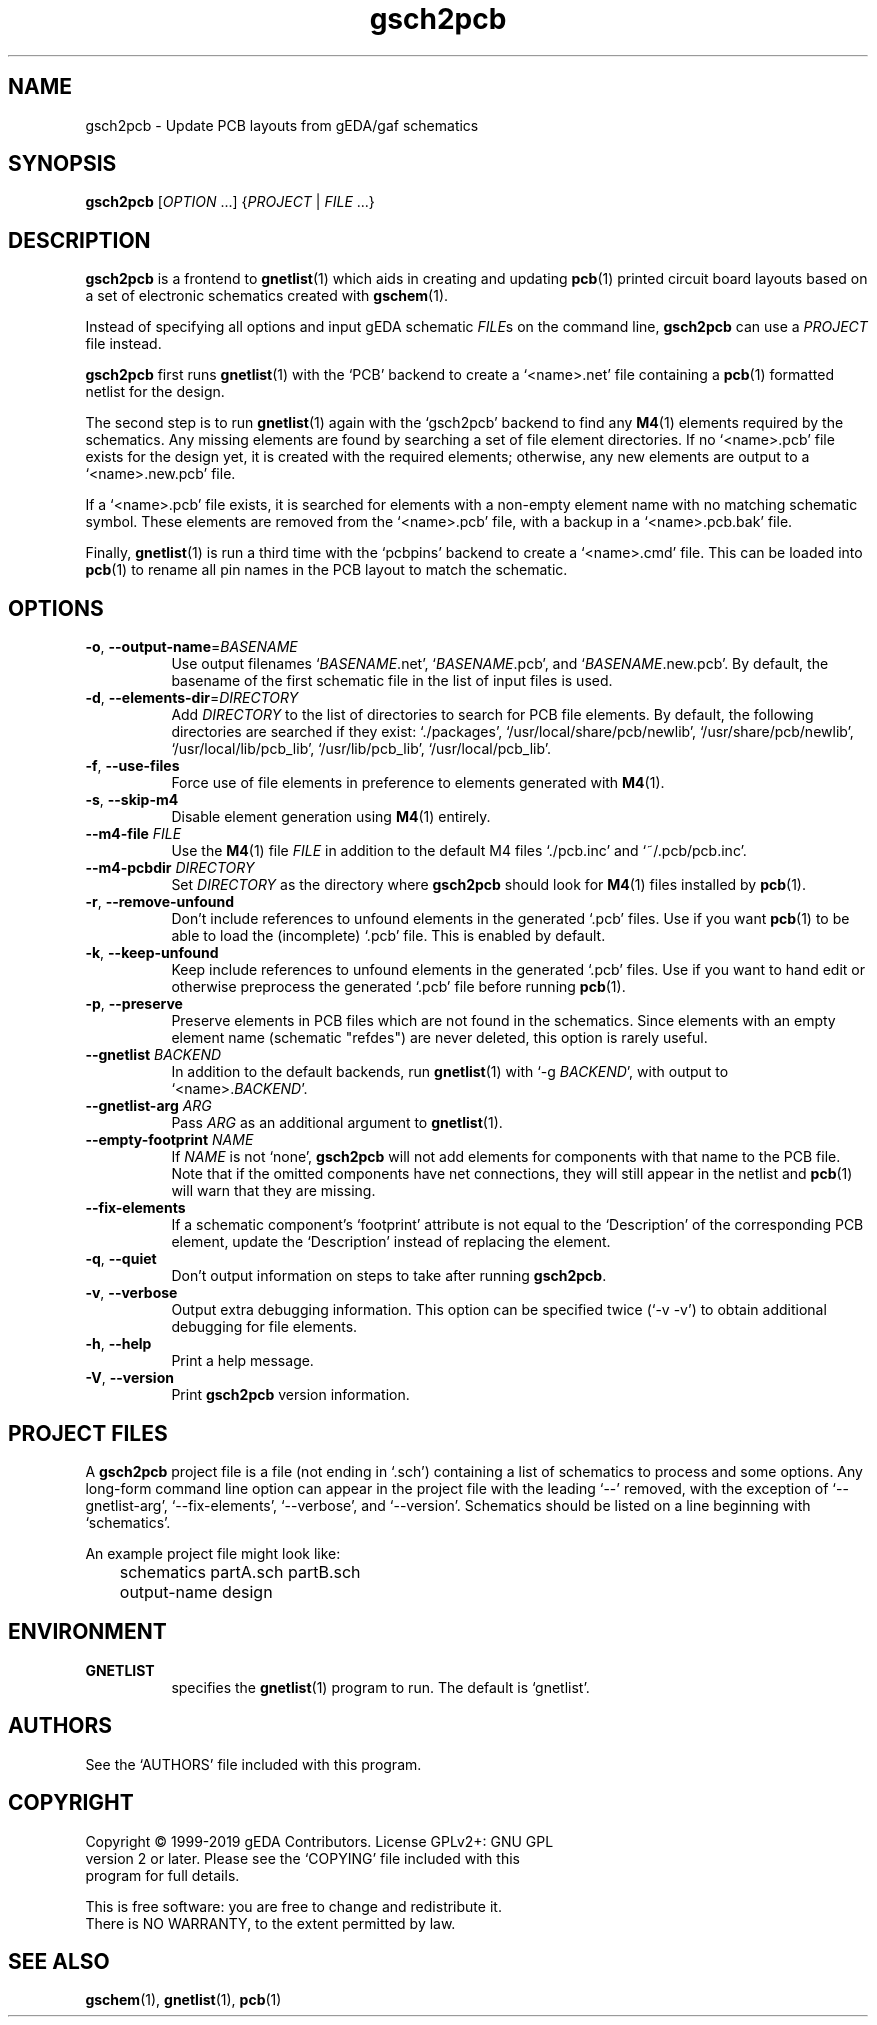 .TH gsch2pcb 1 "October 8, 2019" "gEDA Project" 1.10.0.20191008
.SH NAME
gsch2pcb - Update PCB layouts from gEDA/gaf schematics
.SH SYNOPSIS
\fBgsch2pcb\fR [\fIOPTION\fR ...] {\fIPROJECT\fR | \fIFILE\fR ...}
.SH DESCRIPTION
.PP
\fBgsch2pcb\fR is a frontend to \fBgnetlist\fR(1) which aids in
creating and updating \fBpcb\fR(1) printed circuit board layouts based
on a set of electronic schematics created with \fBgschem\fR(1).

.PP
Instead of specifying all options and input gEDA schematic \fIFILE\fRs
on the command line, \fBgsch2pcb\fR can use a \fIPROJECT\fR file
instead.

.PP
\fBgsch2pcb\fR first runs \fBgnetlist\fR(1) with the `PCB' backend to
create a `<name>.net' file containing a \fBpcb\fR(1) formatted netlist for
the design.

.PP
The second step is to run \fBgnetlist\fR(1) again with the `gsch2pcb'
backend to find any \fBM4\fR(1) elements required by the schematics.
Any missing elements are found by searching a set of file element
directories.  If no `<name>.pcb' file exists for the design yet, it is
created with the required elements; otherwise, any new elements
are output to a `<name>.new.pcb' file.

.PP
If a `<name>.pcb' file exists, it is searched for elements with a
non-empty element name with no matching schematic symbol.  These
elements are removed from the `<name>.pcb' file, with a backup in a
`<name>.pcb.bak' file.

.PP
Finally, \fBgnetlist\fR(1) is run a third time with the `pcbpins'
backend to create a `<name>.cmd' file.  This can be loaded into
\fBpcb\fR(1) to rename all pin names in the PCB layout to match the
schematic.

.SH OPTIONS
.TP 8
\fB-o\fR, \fB--output-name\fR=\fIBASENAME\fR
Use output filenames `\fIBASENAME\fR.net', `\fIBASENAME\fR.pcb', and
`\fIBASENAME\fR.new.pcb'.  By default, the basename of the first
schematic file in the list of input files is used.
.TP 8
\fB-d\fR, \fB--elements-dir\fR=\fIDIRECTORY\fR
Add \fIDIRECTORY\fR to the list of directories to search for PCB file
elements.  By default, the following directories are searched if they
exist: `./packages', `/usr/local/share/pcb/newlib',
`/usr/share/pcb/newlib', `/usr/local/lib/pcb_lib', `/usr/lib/pcb_lib',
`/usr/local/pcb_lib'.
.TP 8
\fB-f\fR, \fB--use-files\fR
Force use of file elements in preference to elements generated with
\fBM4\fR(1).
.TP 8
\fB-s\fR, \fB--skip-m4\fR
Disable element generation using \fBM4\fR(1) entirely.
.TP 8
\fB--m4-file\fR \fIFILE\fR
Use the \fBM4\fR(1) file \fIFILE\fR in addition to the default M4
files `./pcb.inc' and `~/.pcb/pcb.inc'.
.TP 8
\fB--m4-pcbdir\fR \fIDIRECTORY\fR
Set \fIDIRECTORY\fR as the directory where \fBgsch2pcb\fR should look
for \fBM4\fR(1) files installed by \fBpcb\fR(1).
.TP 8
\fB-r\fR, \fB--remove-unfound\fR
Don't include references to unfound elements in the generated `.pcb'
files.  Use if you want \fBpcb\fR(1) to be able to load the
(incomplete) `.pcb' file.  This is enabled by default.
.TP 8
\fB-k\fR, \fB--keep-unfound\fR
Keep include references to unfound elements in the generated `.pcb'
files.  Use if you want to hand edit or otherwise preprocess the
generated `.pcb' file before running \fBpcb\fR(1).
.TP 8
\fB-p\fR, \fB--preserve\fR
Preserve elements in PCB files which are not found in the schematics.
Since elements with an empty element name (schematic "refdes") are
never deleted, this option is rarely useful.
.TP 8
\fB--gnetlist\fR \fIBACKEND\fR
In addition to the default backends, run \fBgnetlist\fR(1) with `\-g
\fIBACKEND\fR', with output to `<name>.\fIBACKEND\fR'.
.TP 8
\fB--gnetlist-arg\fR \fIARG\fR
Pass \fIARG\fR as an additional argument to \fBgnetlist\fR(1).
.TP 8
\fB--empty-footprint\fR \fINAME\fR
If \fINAME\fR is not `none', \fBgsch2pcb\fR will not add elements for
components with that name to the PCB file.  Note that if the omitted
components have net connections, they will still appear in the netlist
and \fBpcb\fR(1) will warn that they are missing.
.TP 8
\fB--fix-elements\fR
If a schematic component's `footprint' attribute is not equal to the
`Description' of the corresponding PCB element, update the
`Description' instead of replacing the element.
.TP 8
\fB-q\fR, \fB--quiet\fR
Don't output information on steps to take after running \fBgsch2pcb\fR.
.TP 8
\fB-v\fR, \fB--verbose\fR
Output extra debugging information.  This option can be specified
twice (`\-v \-v') to obtain additional debugging for file elements.
.TP 8
\fB-h\fR, \fB--help\fR
Print a help message.
.TP 8
\fB-V\fR, \fB--version\fR
Print \fBgsch2pcb\fR version information.

.SH PROJECT FILES
.PP
A \fBgsch2pcb\fR project file is a file (not ending in `.sch')
containing a list of schematics to process and some options.  Any
long-form command line option can appear in the project file with the
leading `\-\-' removed, with the exception of `\-\-gnetlist-arg',
`\-\-fix-elements', `\-\-verbose', and `\-\-version'.  Schematics should be
listed on a line beginning with `schematics'.
.PP
An example project file might look like:

.nf
	schematics partA.sch partB.sch
	output-name design
.ad b

.SH ENVIRONMENT
.TP 8
.B GNETLIST
specifies the \fBgnetlist\fR(1) program to run.  The default is
`gnetlist'.

.SH AUTHORS
See the `AUTHORS' file included with this program.

.SH COPYRIGHT
.nf
Copyright \(co 1999-2019 gEDA Contributors.  License GPLv2+: GNU GPL
version 2 or later.  Please see the `COPYING' file included with this
program for full details.
.PP
This is free software: you are free to change and redistribute it.
There is NO WARRANTY, to the extent permitted by law.

.SH SEE ALSO
\fBgschem\fR(1), \fBgnetlist\fR(1), \fBpcb\fR(1)
